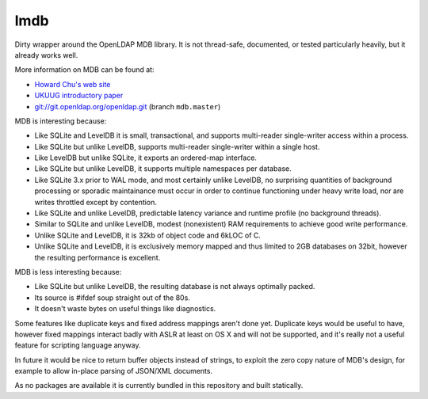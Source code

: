 lmdb
----

Dirty wrapper around the OpenLDAP MDB library. It is not thread-safe,
documented, or tested particularly heavily, but it already works well.

More information on MDB can be found at:

* `Howard Chu's web site <http://symas.com/mdb/>`_
* `UKUUG introductory paper <http://symas.com/mdb/20120322-UKUUG-MDB-txt.pdf>`_
* `git://git.openldap.org/openldap.git <git://git.openldap.org/openldap.git>`_
  (branch ``mdb.master``)

MDB is interesting because:

* Like SQLite and LevelDB it is small, transactional, and supports
  multi-reader single-writer access within a process.
* Like SQLite but unlike LevelDB, supports multi-reader single-writer
  within a single host.
* Like LevelDB but unlike SQLite, it exports an ordered-map interface.
* Like SQLite but unlike LevelDB, it supports multiple namespaces per
  database.
* Like SQLite 3.x prior to WAL mode, and most certainly unlike LevelDB, no
  surprising quantities of background processing or sporadic maintainance
  must occur in order to continue functioning under heavy write load, nor
  are writes throttled except by contention.
* Like SQLite and unlike LevelDB, predictable latency variance and
  runtime profile (no background threads).
* Similar to SQLite and unlike LevelDB, modest (nonexistent) RAM
  requirements to achieve good write performance.
* Unlike SQLite and LevelDB, it is 32kb of object code and 6kLOC of C.
* Unlike SQLite and LevelDB, it is exclusively memory mapped and thus
  limited to 2GB databases on 32bit, however the resulting performance is
  excellent.

MDB is less interesting because:

* Like SQLite but unlike LevelDB, the resulting database is not always
  optimally packed.
* Its source is #ifdef soup straight out of the 80s.
* It doesn't waste bytes on useful things like diagnostics.

Some features like duplicate keys and fixed address mappings aren't done yet.
Duplicate keys would be useful to have, however fixed mappings interact badly
with ASLR at least on OS X and will not be supported, and it's really not a
useful feature for scripting language anyway.

In future it would be nice to return buffer objects instead of strings, to
exploit the zero copy nature of MDB's design, for example to allow in-place
parsing of JSON/XML documents.

As no packages are available it is currently bundled in this repository and
built statically.
